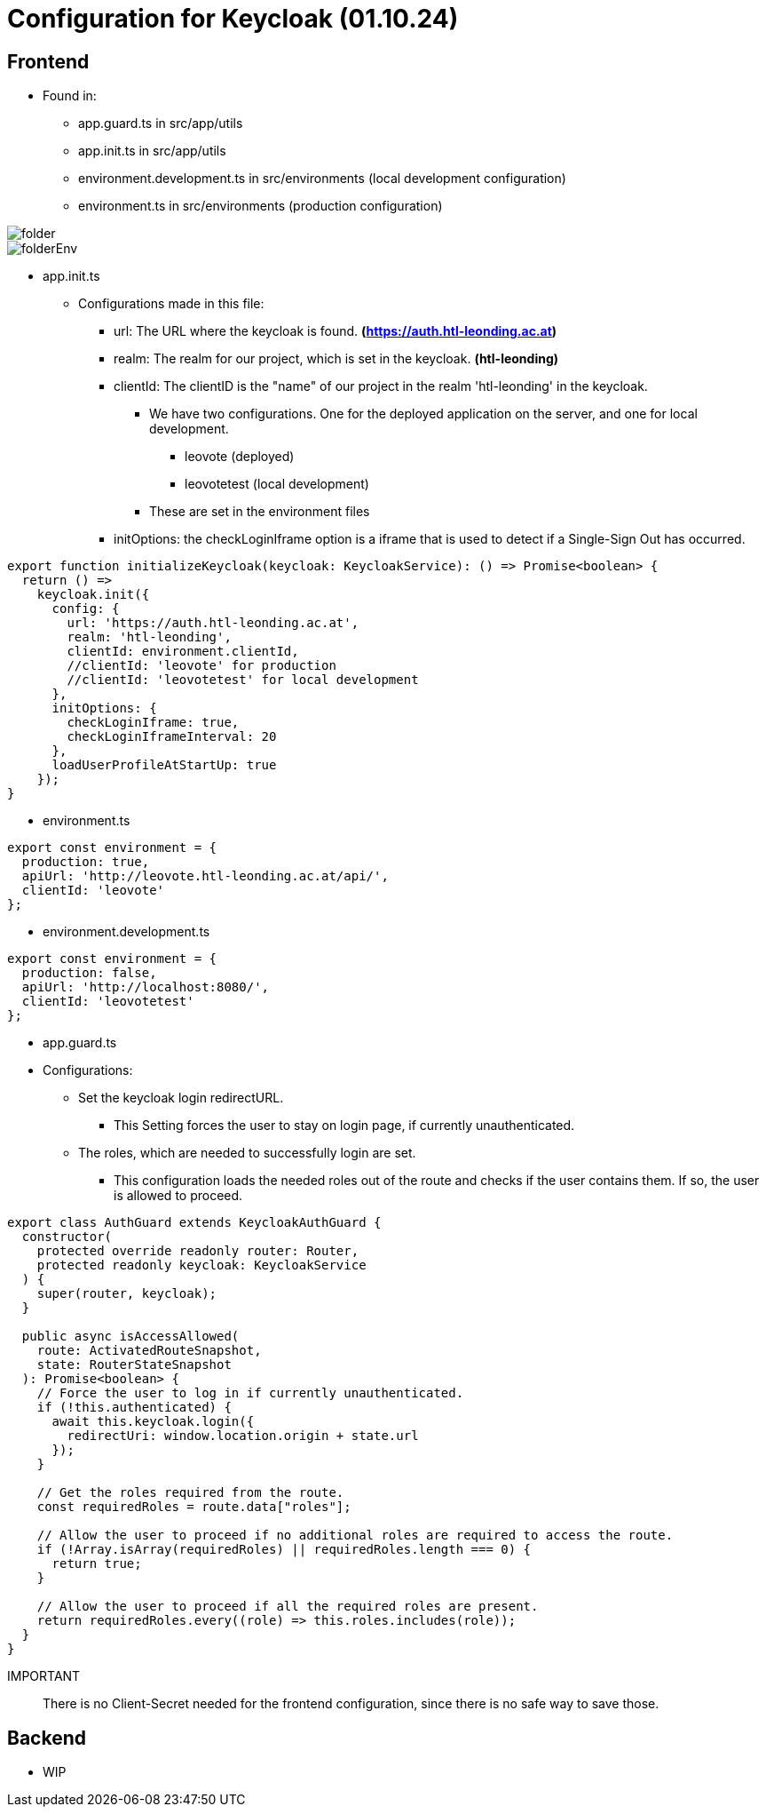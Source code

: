 = Configuration for Keycloak (01.10.24)

== Frontend
* Found in:
** app.guard.ts in src/app/utils
** app.init.ts in src/app/utils
** environment.development.ts in src/environments (local development configuration)
** environment.ts in src/environments (production configuration)

image::images/folder.png[]
image::images/folderEnv.png[]
****
* app.init.ts
** Configurations made in this file:
*** url: The URL where the keycloak is found. *(https://auth.htl-leonding.ac.at)*
*** realm: The realm for our project, which is set in the keycloak. *(htl-leonding)*
*** clientId: The clientID is the "name" of our project in the realm 'htl-leonding' in the keycloak.
**** We have two configurations. One for the deployed application on the server, and one for local development.
***** leovote (deployed)
***** leovotetest (local development)
**** These are set in the environment files
*** initOptions: the checkLoginIframe option is a iframe that is used to detect if a Single-Sign Out has occurred.

[source, javascript]
----
export function initializeKeycloak(keycloak: KeycloakService): () => Promise<boolean> {
  return () =>
    keycloak.init({
      config: {
        url: 'https://auth.htl-leonding.ac.at',
        realm: 'htl-leonding',
        clientId: environment.clientId,
        //clientId: 'leovote' for production
        //clientId: 'leovotetest' for local development
      },
      initOptions: {
        checkLoginIframe: true,
        checkLoginIframeInterval: 20
      },
      loadUserProfileAtStartUp: true
    });
}
----

* environment.ts

[source, javascript]
----
export const environment = {
  production: true,
  apiUrl: 'http://leovote.htl-leonding.ac.at/api/',
  clientId: 'leovote'
};
----

* environment.development.ts

[source, javascript]
----
export const environment = {
  production: false,
  apiUrl: 'http://localhost:8080/',
  clientId: 'leovotetest'
};
----
****

****
* app.guard.ts
* Configurations:
** Set the keycloak login redirectURL.
*** This Setting forces the user to stay on login page, if currently unauthenticated.
** The roles, which are needed to successfully login are set.
*** This configuration loads the needed roles out of the route and checks if the user contains them. If so,
the user is allowed to proceed.

[source, javascript]
----
export class AuthGuard extends KeycloakAuthGuard {
  constructor(
    protected override readonly router: Router,
    protected readonly keycloak: KeycloakService
  ) {
    super(router, keycloak);
  }

  public async isAccessAllowed(
    route: ActivatedRouteSnapshot,
    state: RouterStateSnapshot
  ): Promise<boolean> {
    // Force the user to log in if currently unauthenticated.
    if (!this.authenticated) {
      await this.keycloak.login({
        redirectUri: window.location.origin + state.url
      });
    }

    // Get the roles required from the route.
    const requiredRoles = route.data["roles"];

    // Allow the user to proceed if no additional roles are required to access the route.
    if (!Array.isArray(requiredRoles) || requiredRoles.length === 0) {
      return true;
    }

    // Allow the user to proceed if all the required roles are present.
    return requiredRoles.every((role) => this.roles.includes(role));
  }
}
----
****

IMPORTANT:: There is no Client-Secret needed for the frontend configuration, since there is no safe way to save those.

== Backend
* WIP